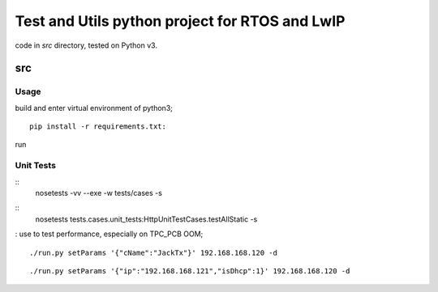 ===============================================
Test and Utils python project for RTOS and LwIP
===============================================

code in `src` directory, tested on Python v3.

src
===

Usage
-----

build and enter virtual environment of python3;
::
 pip install -r requirements.txt:

run 


Unit Tests
----------
::
 nosetests -vv --exe -w tests/cases -s

::
 nosetests tests.cases.unit_tests:HttpUnitTestCases.testAllStatic -s
      
: use to test performance, especially on TPC_PCB OOM;

::

     ./run.py setParams '{"cName":"JackTx"}' 192.168.168.120 -d

::

     ./run.py setParams '{"ip":"192.168.168.121","isDhcp":1}' 192.168.168.120 -d

  
